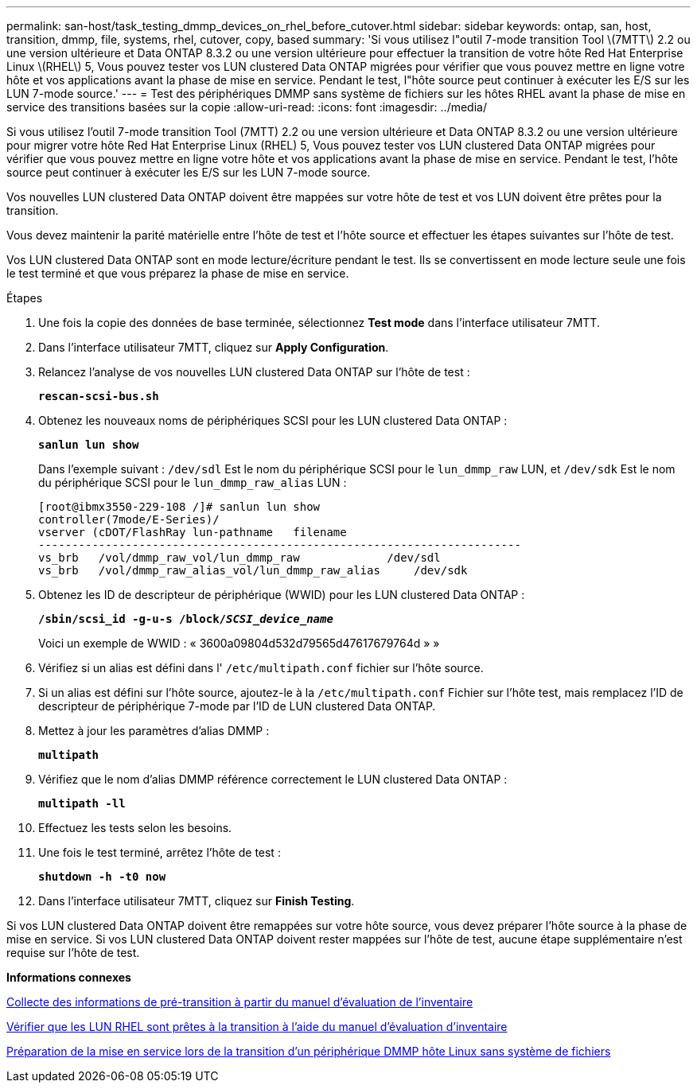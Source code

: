 ---
permalink: san-host/task_testing_dmmp_devices_on_rhel_before_cutover.html 
sidebar: sidebar 
keywords: ontap, san, host, transition, dmmp, file, systems, rhel, cutover, copy, based 
summary: 'Si vous utilisez l"outil 7-mode transition Tool \(7MTT\) 2.2 ou une version ultérieure et Data ONTAP 8.3.2 ou une version ultérieure pour effectuer la transition de votre hôte Red Hat Enterprise Linux \(RHEL\) 5, Vous pouvez tester vos LUN clustered Data ONTAP migrées pour vérifier que vous pouvez mettre en ligne votre hôte et vos applications avant la phase de mise en service. Pendant le test, l"hôte source peut continuer à exécuter les E/S sur les LUN 7-mode source.' 
---
= Test des périphériques DMMP sans système de fichiers sur les hôtes RHEL avant la phase de mise en service des transitions basées sur la copie
:allow-uri-read: 
:icons: font
:imagesdir: ../media/


[role="lead"]
Si vous utilisez l'outil 7-mode transition Tool (7MTT) 2.2 ou une version ultérieure et Data ONTAP 8.3.2 ou une version ultérieure pour migrer votre hôte Red Hat Enterprise Linux (RHEL) 5, Vous pouvez tester vos LUN clustered Data ONTAP migrées pour vérifier que vous pouvez mettre en ligne votre hôte et vos applications avant la phase de mise en service. Pendant le test, l'hôte source peut continuer à exécuter les E/S sur les LUN 7-mode source.

Vos nouvelles LUN clustered Data ONTAP doivent être mappées sur votre hôte de test et vos LUN doivent être prêtes pour la transition.

Vous devez maintenir la parité matérielle entre l'hôte de test et l'hôte source et effectuer les étapes suivantes sur l'hôte de test.

Vos LUN clustered Data ONTAP sont en mode lecture/écriture pendant le test. Ils se convertissent en mode lecture seule une fois le test terminé et que vous préparez la phase de mise en service.

.Étapes
. Une fois la copie des données de base terminée, sélectionnez *Test mode* dans l'interface utilisateur 7MTT.
. Dans l'interface utilisateur 7MTT, cliquez sur *Apply Configuration*.
. Relancez l'analyse de vos nouvelles LUN clustered Data ONTAP sur l'hôte de test :
+
`*rescan-scsi-bus.sh*`

. Obtenez les nouveaux noms de périphériques SCSI pour les LUN clustered Data ONTAP :
+
`*sanlun lun show*`

+
Dans l'exemple suivant : `/dev/sdl` Est le nom du périphérique SCSI pour le `lun_dmmp_raw` LUN, et `/dev/sdk` Est le nom du périphérique SCSI pour le `lun_dmmp_raw_alias` LUN :

+
[listing]
----
[root@ibmx3550-229-108 /]# sanlun lun show
controller(7mode/E-Series)/
vserver (cDOT/FlashRay lun-pathname   filename
------------------------------------------------------------------------
vs_brb   /vol/dmmp_raw_vol/lun_dmmp_raw             /dev/sdl
vs_brb   /vol/dmmp_raw_alias_vol/lun_dmmp_raw_alias	/dev/sdk
----
. Obtenez les ID de descripteur de périphérique (WWID) pour les LUN clustered Data ONTAP :
+
`*/sbin/scsi_id -g-u-s /block/__SCSI_device_name__*`

+
Voici un exemple de WWID : « 3600a09804d532d79565d47617679764d » »

. Vérifiez si un alias est défini dans l' `/etc/multipath.conf` fichier sur l'hôte source.
. Si un alias est défini sur l'hôte source, ajoutez-le à la `/etc/multipath.conf` Fichier sur l'hôte test, mais remplacez l'ID de descripteur de périphérique 7-mode par l'ID de LUN clustered Data ONTAP.
. Mettez à jour les paramètres d'alias DMMP :
+
`*multipath*`

. Vérifiez que le nom d'alias DMMP référence correctement le LUN clustered Data ONTAP :
+
`*multipath -ll*`

. Effectuez les tests selon les besoins.
. Une fois le test terminé, arrêtez l'hôte de test :
+
`*shutdown -h -t0 now*`

. Dans l'interface utilisateur 7MTT, cliquez sur *Finish Testing*.


Si vos LUN clustered Data ONTAP doivent être remappées sur votre hôte source, vous devez préparer l'hôte source à la phase de mise en service. Si vos LUN clustered Data ONTAP doivent rester mappées sur l'hôte de test, aucune étape supplémentaire n'est requise sur l'hôte de test.

*Informations connexes*

xref:task_gathering_pretransition_information_from_inventory_assessment_workbook.adoc[Collecte des informations de pré-transition à partir du manuel d'évaluation de l'inventaire]

xref:task_verifying_that_rhel_luns_are_ready_for_transition_using_inventory_assessment_workbook.adoc[Vérifier que les LUN RHEL sont prêtes à la transition à l'aide du manuel d'évaluation d'inventaire]

xref:task_preparing_for_cutover_when_transitioning_linux_host_dmmp_device_without_file_system.adoc[Préparation de la mise en service lors de la transition d'un périphérique DMMP hôte Linux sans système de fichiers]
